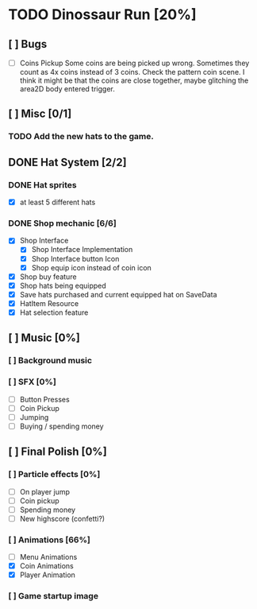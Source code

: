 * TODO Dinossaur Run [20%]
** [ ] Bugs
    - [-] Coins Pickup
        Some coins are being picked up wrong. Sometimes they count as 4x coins instead of 3 coins. Check the pattern coin scene.
        I think it might be that the coins are close together, maybe glitching the area2D body entered trigger.


** [ ] Misc [0/1]
*** TODO Add the new hats to the game.


** DONE Hat System [2/2]
*** DONE Hat sprites
  - [X] at least 5 different hats

*** DONE Shop mechanic [6/6]
  - [X] Shop Interface
    - [X] Shop Interface Implementation
    - [X] Shop Interface button Icon
    - [X] Shop equip icon instead of coin icon
  - [X] Shop buy feature
  - [X] Shop hats being equipped
  - [X] Save hats purchased and current equipped hat on SaveData
  - [X] HatItem Resource
  - [X] Hat selection feature


** [ ] Music [0%]
*** [ ] Background music
*** [ ] SFX [0%]
  - [ ] Button Presses
  - [ ] Coin Pickup
  - [ ] Jumping
  - [ ] Buying / spending money


** [ ] Final Polish [0%]
*** [ ] Particle effects [0%]
  - [ ] On player jump
  - [ ] Coin pickup
  - [ ] Spending money
  - [ ] New highscore (confetti?)

*** [ ] Animations [66%]
- [ ] Menu Animations
- [X] Coin Animations
- [X] Player Animation

*** [ ] Game startup image
